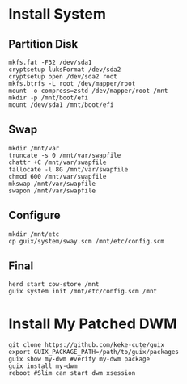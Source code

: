 * Install System
** Partition Disk
   #+begin_src shell
     mkfs.fat -F32 /dev/sda1
     cryptsetup luksFormat /dev/sda2
     cryptsetup open /dev/sda2 root
     mkfs.btrfs -L root /dev/mapper/root
     mount -o compress=zstd /dev/mapper/root /mnt
     mkdir -p /mnt/boot/efi
     mount /dev/sda1 /mnt/boot/efi
   #+end_src
** Swap
   #+begin_src shell
     mkdir /mnt/var
     truncate -s 0 /mnt/var/swapfile
     chattr +C /mnt/var/swapfile
     fallocate -l 8G /mnt/var/swapfile
     chmod 600 /mnt/var/swapfile
     mkswap /mnt/var/swapfile
     swapon /mnt/var/swapfile
   #+end_src
** Configure
   #+begin_src shell
     mkdir /mnt/etc
     cp guix/system/sway.scm /mnt/etc/config.scm
   #+end_src
** Final
   #+begin_src shell
     herd start cow-store /mnt
     guix system init /mnt/etc/config.scm /mnt
   #+end_src
* Install My Patched DWM
  #+begin_src shell
  git clone https://github.com/keke-cute/guix
  export GUIX_PACKAGE_PATH=/path/to/guix/packages
  guix show my-dwm #verify my-dwm package
  guix install my-dwm
  reboot #Slim can start dwm xsession
  #+end_src
